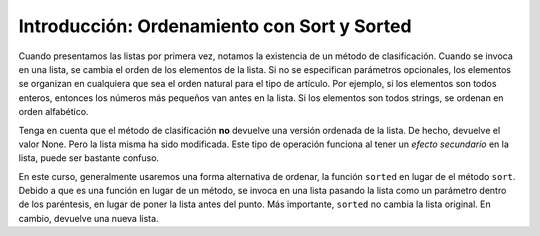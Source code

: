 ..  Copyright (C)  Brad Miller, David Ranum, Jeffrey Elkner, Peter Wentworth, Allen B. Downey, Chris
    Meyers, and Dario Mitchell.  Permission is granted to copy, distribute
    and/or modify this document under the terms of the GNU Free Documentation
    License, Version 1.3 or any later version published by the Free Software
    Foundation; with Invariant Sections being Forward, Prefaces, and
    Contributor List, no Front-Cover Texts, and no Back-Cover Texts.  A copy of
    the license is included in the section entitled "GNU Free Documentation
    License".

.. _sort_chap:

.. qnum::
   :prefix: sort-1-
   :start: 1

Introducción: Ordenamiento con Sort y Sorted
================================================

Cuando presentamos las listas por primera vez, notamos la existencia de un método de clasificación. Cuando se invoca en una lista,
se cambia el orden de los elementos de la lista. Si no se especifican parámetros opcionales, los elementos se organizan en
cualquiera que sea el orden natural para el tipo de artículo. Por ejemplo, si los elementos son todos enteros, entonces
los números más pequeños van antes en la lista. Si los elementos son todos strings, se ordenan en orden alfabético.

.. activecode:: ac18_1_1

    L1 = [1, 7, 4, -2, 3]
    L2 = ["Cherry", "Apple", "Blueberry"]
    
    L1.sort()
    print(L1)
    L2.sort()
    print(L2)
    
Tenga en cuenta que el método de clasificación **no** devuelve una versión ordenada de la lista. De hecho,
devuelve el valor None. Pero la lista misma ha sido modificada. Este tipo de operación
funciona al tener un *efecto secundario* en la lista, puede ser bastante confuso.

En este curso, generalmente usaremos una forma alternativa de ordenar, la función ``sorted`` en lugar de
el método ``sort``. Debido a que es una función en lugar de un método, se invoca en una lista pasando la
lista como un parámetro dentro de los paréntesis, en lugar de poner la lista antes del punto. Más importante,
``sorted`` no cambia la lista original. En cambio, devuelve una nueva lista.

.. activecode:: ac18_1_2

    L2 = ["Cherry", "Apple", "Blueberry"]
    
    L3 = sorted(L2)
    print(L3)
    print(sorted(L2))
    print(L2) # unchanged
    
    print("----")
    
    L2.sort()
    print(L2)
    print(L2.sort())  #return value is None
